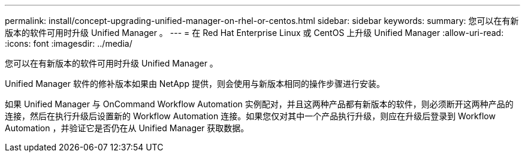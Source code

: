 ---
permalink: install/concept-upgrading-unified-manager-on-rhel-or-centos.html 
sidebar: sidebar 
keywords:  
summary: 您可以在有新版本的软件可用时升级 Unified Manager 。 
---
= 在 Red Hat Enterprise Linux 或 CentOS 上升级 Unified Manager
:allow-uri-read: 
:icons: font
:imagesdir: ../media/


[role="lead"]
您可以在有新版本的软件可用时升级 Unified Manager 。

Unified Manager 软件的修补版本如果由 NetApp 提供，则会使用与新版本相同的操作步骤进行安装。

如果 Unified Manager 与 OnCommand Workflow Automation 实例配对，并且这两种产品都有新版本的软件，则必须断开这两种产品的连接，然后在执行升级后设置新的 Workflow Automation 连接。如果您仅对其中一个产品执行升级，则应在升级后登录到 Workflow Automation ，并验证它是否仍在从 Unified Manager 获取数据。
